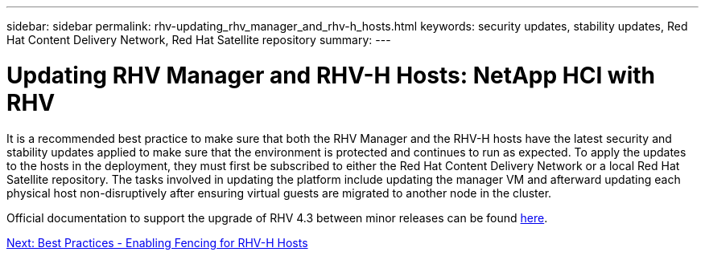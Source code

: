 ---
sidebar: sidebar
permalink: rhv-updating_rhv_manager_and_rhv-h_hosts.html
keywords: security updates, stability updates, Red Hat Content Delivery Network, Red Hat Satellite repository
summary:
---

= Updating RHV Manager and RHV-H Hosts: NetApp HCI with RHV
:hardbreaks:
:nofooter:
:icons: font
:linkattrs:
:imagesdir: ./media/

//
// This file was created with NDAC Version 0.9 (June 4, 2020)
//
// 2020-06-25 14:26:00.225899
//

[.lead]

It is a recommended best practice to make sure that both the RHV Manager and the RHV-H hosts have the latest security and stability updates applied to make sure that the environment is protected and continues to run as expected. To apply the updates to the hosts in the deployment, they must first be subscribed to either the Red Hat Content Delivery Network or a local Red Hat Satellite repository. The tasks involved in updating the platform include updating the manager VM and afterward updating each physical host non-disruptively after ensuring virtual guests are migrated to another node in the cluster.

Official documentation to support the upgrade of RHV 4.3 between minor releases can be found https://access.redhat.com/documentation/en-us/red_hat_virtualization/4.3/html-single/upgrade_guide/index[here^].

link:rhv-enabling_fencing_for_rhv-h_hosts.html[Next: Best Practices - Enabling Fencing for RHV-H Hosts]
